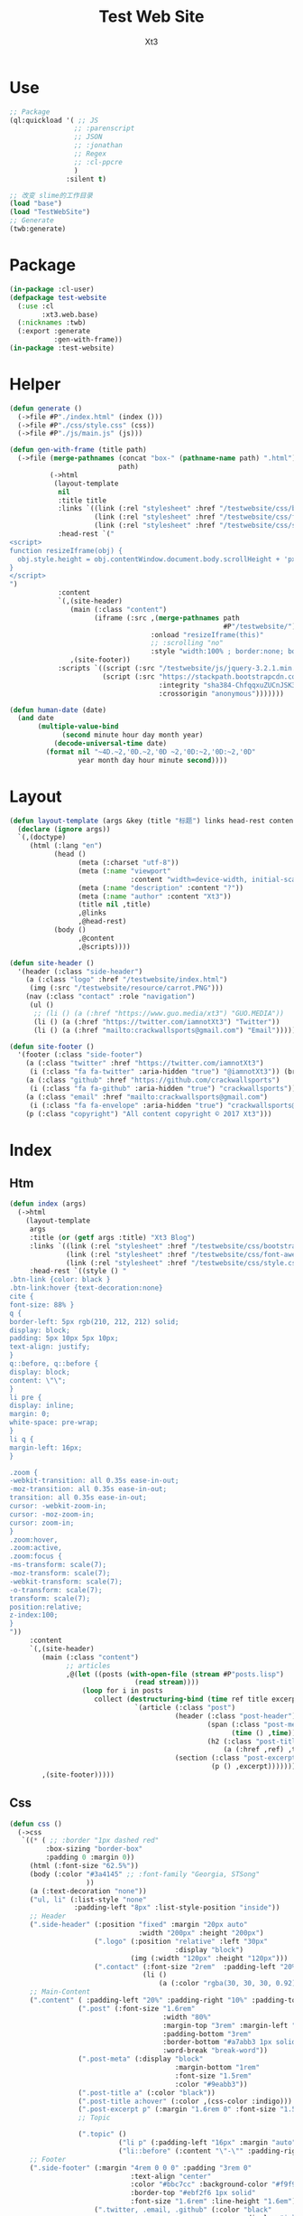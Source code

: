 #+TITLE: Test Web Site
#+AUTHOR: Xt3


* Use
#+BEGIN_SRC lisp
;; Package
(ql:quickload '( ;; JS
                ;; :parenscript
                ;; JSON
                ;; :jonathan
                ;; Regex
                ;; :cl-ppcre
                )
              :silent t)

;; 改变 slime的工作目录
(load "base")
(load "TestWebSite")
;; Generate
(twb:generate)
#+END_SRC
* Package
#+BEGIN_SRC lisp :tangle yes
(in-package :cl-user)
(defpackage test-website
  (:use :cl 
        :xt3.web.base)
  (:nicknames :twb)
  (:export :generate
           :gen-with-frame))
(in-package :test-website)

#+END_SRC
* Helper
#+BEGIN_SRC lisp :tangle yes
(defun generate ()
  (->file #P"./index.html" (index ()))
  (->file #P"./css/style.css" (css))
  (->file #P"./js/main.js" (js)))

(defun gen-with-frame (title path)
  (->file (merge-pathnames (concat "box-" (pathname-name path) ".html")
                           path)
          (->html
           (layout-template
            nil
            :title title
            :links `((link (:rel "stylesheet" :href "/testwebsite/css/bootstrap.min.css"))
                     (link (:rel "stylesheet" :href "/testwebsite/css/font-awesome.min.css"))
                     (link (:rel "stylesheet" :href "/testwebsite/css/style.css")))
            :head-rest `("
<script>
function resizeIframe(obj) {
  obj.style.height = obj.contentWindow.document.body.scrollHeight + 'px';
}
</script>
")
            :content
            `(,(site-header)
               (main (:class "content")
                     (iframe (:src ,(merge-pathnames path
                                                     #P"/testwebsite/")
                                   :onload "resizeIframe(this)"
                                   ;; :scrolling "no"
                                   :style "width:100% ; border:none; box-shadow: 0px 0px 20px; border-radius: 20px;")))
               ,(site-footer))
            :scripts `((script (:src "/testwebsite/js/jquery-3.2.1.min.js"))
                       (script (:src "https://stackpath.bootstrapcdn.com/bootstrap/4.1.3/js/bootstrap.min.js"
                                     :integrity "sha384-ChfqqxuZUCnJSK3+MXmPNIyE6ZbWh2IMqE241rYiqJxyMiZ6OW/JmZQ5stwEULTy"
                                     :crossorigin "anonymous")))))))

(defun human-date (date)
  (and date
       (multiple-value-bind
             (second minute hour day month year)
           (decode-universal-time date)
         (format nil "~4D.~2,'0D.~2,'0D ~2,'0D:~2,'0D:~2,'0D"
                 year month day hour minute second))))
#+END_SRC
* Layout
#+BEGIN_SRC lisp :tangle yes
(defun layout-template (args &key (title "标题") links head-rest content scripts)
  (declare (ignore args))
  `(,(doctype)
     (html (:lang "en")
           (head ()
                 (meta (:charset "utf-8"))
                 (meta (:name "viewport"
                              :content "width=device-width, initial-scale=1, shrink-to-fit=no"))
                 (meta (:name "description" :content "?"))
                 (meta (:name "author" :content "Xt3"))
                 (title nil ,title)
                 ,@links
                 ,@head-rest)
           (body ()
                 ,@content
                 ,@scripts))))

(defun site-header ()
  '(header (:class "side-header")
    (a (:class "logo" :href "/testwebsite/index.html")
     (img (:src "/testwebsite/resource/carrot.PNG")))
    (nav (:class "contact" :role "navigation")
     (ul ()
      ;; (li () (a (:href "https://www.guo.media/xt3") "GUO.MEDIA"))
      (li () (a (:href "https://twitter.com/iamnotXt3") "Twitter"))
      (li () (a (:href "mailto:crackwallsports@gmail.com") "Email"))))))

(defun site-footer ()
  '(footer (:class "side-footer")
    (a (:class "twitter" :href "https://twitter.com/iamnotXt3")
     (i (:class "fa fa-twitter" :aria-hidden "true") "@iamnotXt3")) (br)
    (a (:class "github" :href "https://github.com/crackwallsports")
     (i (:class "fa fa-github" :aria-hidden "true") "crackwallsports")) (br)
    (a (:class "email" :href "mailto:crackwallsports@gmail.com")
     (i (:class "fa fa-envelope" :aria-hidden "true") "crackwallsports@gmail.com")) (br)
    (p (:class "copyright") "All content copyright © 2017 Xt3")))
#+END_SRC
* Index
** Htm
#+BEGIN_SRC lisp :tangle yes
(defun index (args)
  (->html
    (layout-template
     args
     :title (or (getf args :title) "Xt3 Blog")
     :links `((link (:rel "stylesheet" :href "/testwebsite/css/bootstrap.min.css"))
              (link (:rel "stylesheet" :href "/testwebsite/css/font-awesome.min.css"))
              (link (:rel "stylesheet" :href "/testwebsite/css/style.css")))
     :head-rest `((style () "
.btn-link {color: black }
.btn-link:hover {text-decoration:none}
cite {
font-size: 88% }
q {
border-left: 5px rgb(210, 212, 212) solid;
display: block;
padding: 5px 10px 5px 10px;
text-align: justify;
}
q::before, q::before {
display: block;
content: \"\";
}
li pre {
display: inline;
margin: 0;
white-space: pre-wrap;
}
li q {
margin-left: 16px;
}

.zoom {      
-webkit-transition: all 0.35s ease-in-out;    
-moz-transition: all 0.35s ease-in-out;    
transition: all 0.35s ease-in-out;     
cursor: -webkit-zoom-in;      
cursor: -moz-zoom-in;      
cursor: zoom-in;  
}     
.zoom:hover,  
.zoom:active,   
.zoom:focus {
-ms-transform: scale(7);    
-moz-transform: scale(7);  
-webkit-transform: scale(7);  
-o-transform: scale(7);  
transform: scale(7);    
position:relative;      
z-index:100;  
}
"))
     :content
     `(,(site-header)
        (main (:class "content")
              ;; articles
              ,@(let ((posts (with-open-file (stream #P"posts.lisp")
                               (read stream))))
                  (loop for i in posts
                     collect (destructuring-bind (time ref title excerpt) i
                               `(article (:class "post")
                                         (header (:class "post-header")
                                                 (span (:class "post-meta")
                                                       (time () ,time))
                                                 (h2 (:class "post-title")
                                                     (a (:href ,ref) ,title)))
                                         (section (:class "post-excerpt")
                                                  (p () ,excerpt)))))))
        ,(site-footer)))))
#+END_SRC
** Css
#+BEGIN_SRC lisp :tangle yes
(defun css ()
  (->css
   `((* ( ;; :border "1px dashed red"
         :box-sizing "border-box"
         :padding 0 :margin 0))
     (html (:font-size "62.5%"))
     (body (:color "#3a4145" ;; :font-family "Georgia, STSong"
                   ))
     (a (:text-decoration "none"))
     ("ul, li" (:list-style "none"
                :padding-left "8px" :list-style-position "inside"))
     ;; Header
     (".side-header" (:position "fixed" :margin "20px auto"
                                :width "200px" :height "200px")
                     (".logo" (:position "relative" :left "30px"
                                         :display "block")
                              (img (:width "120px" :height "120px")))
                     (".contact" (:font-size "2rem"  :padding-left "20%")
                                 (li ()
                                     (a (:color "rgba(30, 30, 30, 0.92)")))))
     ;; Main-Content
     (".content" ( :padding-left "20%" :padding-right "10%" :padding-top "30px" :min-height "600px")
                 (".post" (:font-size "1.6rem"
                                      :width "80%"
                                      :margin-top "3rem" :margin-left "2rem"
                                      :padding-bottom "3rem"
                                      :border-bottom "#a7abb3 1px solid"
                                      :word-break "break-word"))
                 (".post-meta" (:display "block"
                                         :margin-bottom "1rem"
                                         :font-size "1.5rem"
                                         :color "#9eabb3"))
                 (".post-title a" (:color "black"))
                 (".post-title a:hover" (:color ,(css-color :indigo)))
                 (".post-excerpt p" (:margin "1.6rem 0" :font-size "1.5rem" :line-height "1.5em"))
                 ;; Topic

                 (".topic" ()
                           ("li p" (:padding-left "16px" :margin "auto"))
                           ("li::before" (:content "\"-\"" :padding-right "8px"))))
     ;; Footer
     (".side-footer" (:margin "4rem 0 0 0" :padding "3rem 0"
                              :text-align "center"
                              :color "#bbc7cc" :background-color "#f9f9f9"
                              :border-top "#ebf2f6 1px solid"
                              :font-size "1.6rem" :line-height "1.6em")
                     (".twitter, .email, .github" (:color "black"
                                                          :display "inline-block"))
                     ;; ("a:hover, span:hover" (:font-size "2rem"))
                     ))))
#+END_SRC
** Js
#+BEGIN_SRC lisp :tangle yes
(defun js () "")
#+END_SRC

